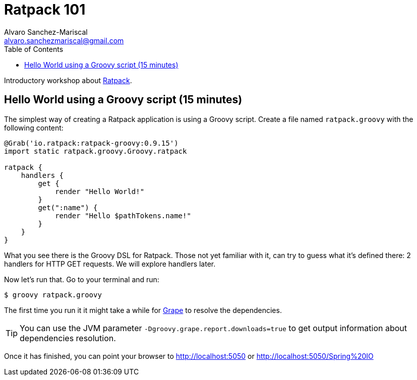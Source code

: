 = Ratpack 101
Alvaro Sanchez-Mariscal <alvaro.sanchezmariscal@gmail.com>
:toc: left
:source-highlighter: prettify
:icons: font

Introductory workshop about http://ratpack.io[Ratpack].

== Hello World using a Groovy script (15 minutes)

The simplest way of creating a Ratpack application is using a Groovy script. Create a file named `ratpack.groovy` with the following content:

[source,groovy]
----
@Grab('io.ratpack:ratpack-groovy:0.9.15')
import static ratpack.groovy.Groovy.ratpack

ratpack {
    handlers {
        get {
            render "Hello World!"
        }
        get(":name") {
            render "Hello $pathTokens.name!"
        }
    }
}
----

What you see there is the Groovy DSL for Ratpack. Those not yet familiar with it, can try to guess what it's defined there: 2 handlers for HTTP GET requests. We will explore handlers later.

Now let's run that. Go to your terminal and run:

 $ groovy ratpack.groovy
 
The first time you run it it might take a while for http://docs.groovy-lang.org/latest/html/documentation/grape.html[Grape] to resolve the dependencies.

TIP: You can use the JVM parameter `-Dgroovy.grape.report.downloads=true` to get output information about dependencies resolution.

Once it has finished, you can point your browser to http://localhost:5050 or http://localhost:5050/Spring%20IO
